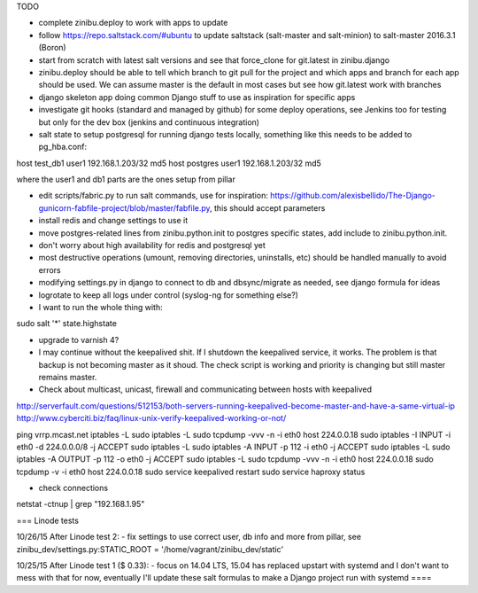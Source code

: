 TODO

- complete zinibu.deploy to work with apps to update
- follow https://repo.saltstack.com/#ubuntu to update saltstack (salt-master and salt-minion) to salt-master 2016.3.1 (Boron) 
- start from scratch with latest salt versions and see that force_clone for git.latest in zinibu.django
- zinibu.deploy should be able to tell which branch to git pull for the project and which apps and branch for each app should be used. We can assume master is the default in most cases but see how git.latest work with branches

- django skeleton app doing common Django stuff to use as inspiration for specific apps
- investigate git hooks (standard and managed by github) for some deploy operations, see Jenkins too for testing but only for the dev box (jenkins and continuous integration)

- salt state to setup postgresql for running django tests locally, something like this needs to be added to pg_hba.conf:
host   test_db1      user1   192.168.1.203/32     md5
host   postgres      user1   192.168.1.203/32     md5

where the user1 and db1 parts are the ones setup from pillar

- edit scripts/fabric.py to run salt commands, use for inspiration: https://github.com/alexisbellido/The-Django-gunicorn-fabfile-project/blob/master/fabfile.py, this should accept parameters
- install redis and change settings to use it
- move postgres-related lines from zinibu.python.init to postgres specific states, add include to zinibu.python.init.

- don't worry about high availability for redis and postgresql yet
- most destructive operations (umount, removing directories, uninstalls, etc) should be handled manually to avoid errors
- modifying settings.py in django to connect to db and dbsync/migrate as needed, see django formula for ideas

- logrotate to keep all logs under control (syslog-ng for something else?)

- I want to run the whole thing with:
sudo salt '*' state.highstate


- upgrade to varnish 4?

- I may continue without the keepalived shit. If I shutdown the keepalived service, it works. The problem is that backup is not becoming master as it shoud. The check script is working and priority is changing but still master remains master.

- Check about multicast, unicast, firewall and communicating between hosts with keepalived

http://serverfault.com/questions/512153/both-servers-running-keepalived-become-master-and-have-a-same-virtual-ip
http://www.cyberciti.biz/faq/linux-unix-verify-keepalived-working-or-not/

ping vrrp.mcast.net
iptables -L
sudo iptables -L
sudo tcpdump -vvv -n -i eth0 host 224.0.0.18
sudo iptables -I INPUT -i eth0 -d 224.0.0.0/8 -j ACCEPT
sudo iptables -L
sudo iptables -A INPUT -p 112 -i eth0 -j ACCEPT
sudo iptables -L
sudo iptables -A OUTPUT -p 112 -o eth0 -j ACCEPT
sudo iptables -L
sudo tcpdump -vvv -n -i eth0 host 224.0.0.18
sudo tcpdump -v -i eth0 host 224.0.0.18
sudo service keepalived restart
sudo service haproxy status


- check connections
netstat -ctnup | grep "192.168.1.95"

===
Linode tests

10/26/15 After Linode test 2:
- fix settings to use correct user, db info and more from pillar, see zinibu_dev/settings.py:STATIC_ROOT = '/home/vagrant/zinibu_dev/static'

10/25/15 After Linode test 1 ($ 0.33):
- focus on 14.04 LTS, 15.04 has replaced upstart with systemd and I don't want to mess with that for now, eventually I'll update these salt formulas to make a Django project run with systemd
====


